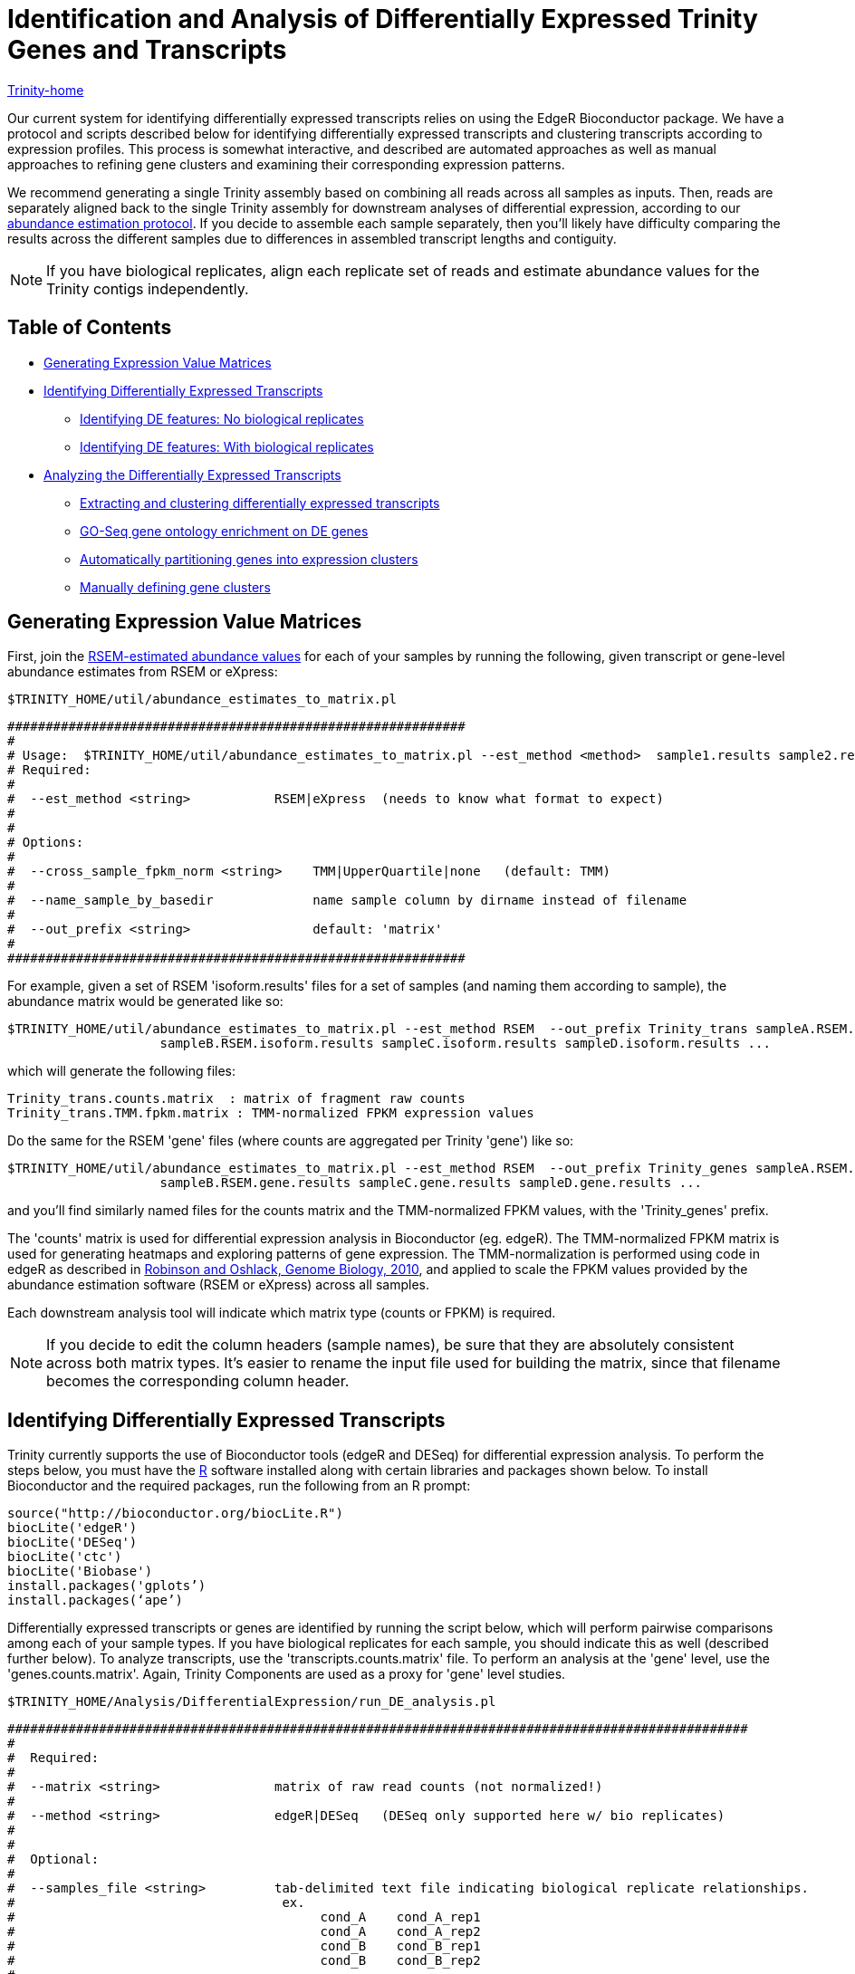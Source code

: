 = Identification and Analysis of Differentially Expressed Trinity Genes and Transcripts =

link:../index.html[Trinity-home]

Our current system for identifying differentially expressed transcripts relies on using the EdgeR Bioconductor package. We have a protocol and scripts described below for identifying differentially expressed transcripts and clustering transcripts according to expression profiles. This process is somewhat interactive, and described are automated approaches as well as manual approaches to refining gene clusters and examining their corresponding expression patterns.

We recommend generating a single Trinity assembly based on combining all reads across all samples as inputs.  Then, reads are separately aligned back to the single Trinity assembly for downstream analyses of differential expression, according to our link:abundance_estimation.html[abundance estimation protocol].   If you decide to assemble each sample separately, then you'll likely have difficulty comparing the results across the different samples due to differences in assembled transcript lengths and contiguity.


[NOTE]
If you have biological replicates, align each replicate set of reads and estimate abundance values for the Trinity contigs independently.

== Table of Contents ==

* <<ExprValueMatrix, Generating Expression Value Matrices>>
* <<DE_identify, Identifying Differentially Expressed Transcripts>>
** <<no_bio_replicates, Identifying DE features: No biological replicates>>
** <<with_bio_replicates, Identifying DE features: With biological replicates>>
* <<DE_analysis, Analyzing the Differentially Expressed Transcripts>>
** <<extract_and_cluster, Extracting and clustering differentially expressed transcripts>>
** <<GOseq_DE_genes, GO-Seq gene ontology enrichment on DE genes>>
** <<expr_clustering, Automatically partitioning genes into expression clusters>>
** <<manually_define_clusters, Manually defining gene clusters>>


[[ExprValueMatrix]]
== Generating Expression Value Matrices ==

First, join the link:abundance_estimation.html[RSEM-estimated abundance values] for each of your samples by running the following, given transcript or gene-level abundance estimates from RSEM or eXpress:

   $TRINITY_HOME/util/abundance_estimates_to_matrix.pl


 ############################################################
 #
 # Usage:  $TRINITY_HOME/util/abundance_estimates_to_matrix.pl --est_method <method>  sample1.results sample2.results ...
 # Required:
 #
 #  --est_method <string>           RSEM|eXpress  (needs to know what format to expect)
 #
 #
 # Options:
 #
 #  --cross_sample_fpkm_norm <string>    TMM|UpperQuartile|none   (default: TMM)
 #
 #  --name_sample_by_basedir             name sample column by dirname instead of filename
 #
 #  --out_prefix <string>                default: 'matrix'
 #
 ############################################################


For example, given a set of RSEM 'isoform.results' files for a set of samples (and naming them according to sample), the abundance matrix would be generated like so:

     $TRINITY_HOME/util/abundance_estimates_to_matrix.pl --est_method RSEM  --out_prefix Trinity_trans sampleA.RSEM.isoform.results \
                         sampleB.RSEM.isoform.results sampleC.isoform.results sampleD.isoform.results ...

which will generate the following files:

      Trinity_trans.counts.matrix  : matrix of fragment raw counts
      Trinity_trans.TMM.fpkm.matrix : TMM-normalized FPKM expression values


Do the same for the RSEM 'gene' files (where counts are aggregated per Trinity 'gene') like so:

     $TRINITY_HOME/util/abundance_estimates_to_matrix.pl --est_method RSEM  --out_prefix Trinity_genes sampleA.RSEM.gene.results \
                         sampleB.RSEM.gene.results sampleC.gene.results sampleD.gene.results ...


and you'll find similarly named files for the counts matrix and the TMM-normalized FPKM values, with the 'Trinity_genes' prefix.
     

The 'counts' matrix is used for differential expression analysis in Bioconductor (eg. edgeR).  The TMM-normalized FPKM matrix is used for generating heatmaps and exploring patterns of gene expression.  The TMM-normalization is performed using code in edgeR as described in http://genomebiology.com/2010/11/3/R25[Robinson and Oshlack, Genome Biology, 2010], and applied to scale the FPKM values provided by the abundance estimation software (RSEM or eXpress) across all samples.  

Each downstream analysis tool will indicate which matrix type (counts or FPKM) is required.


[NOTE]
If you decide to edit the column headers (sample names), be sure that they are absolutely consistent across both matrix types.  It's easier to rename the input file used for building the matrix, since that filename becomes the corresponding column header.


[[DE_identify]]
== Identifying Differentially Expressed Transcripts ==

Trinity currently supports the use of Bioconductor tools (edgeR and DESeq) for differential expression analysis.  To perform the steps below, you must have the http://r-project.org[R] software installed along with certain libraries and packages shown below.  To install Bioconductor and the required packages, run the following from an R prompt:

 source("http://bioconductor.org/biocLite.R")
 biocLite('edgeR')
 biocLite('DESeq')
 biocLite('ctc')
 biocLite('Biobase')
 install.packages('gplots’)
 install.packages(‘ape’)


Differentially expressed transcripts or genes are identified by running the script below, which will perform pairwise comparisons among each of your sample types. If you have biological replicates for each sample, you should indicate this as well (described further below).  To analyze transcripts, use the 'transcripts.counts.matrix' file. To perform an analysis at the 'gene' level, use the 'genes.counts.matrix'. Again, Trinity Components are used as a proxy for 'gene' level studies.

  $TRINITY_HOME/Analysis/DifferentialExpression/run_DE_analysis.pl 


 #################################################################################################
 #
 #  Required:
 #
 #  --matrix <string>               matrix of raw read counts (not normalized!)
 #
 #  --method <string>               edgeR|DESeq   (DESeq only supported here w/ bio replicates)
 #
 #
 #  Optional:
 #
 #  --samples_file <string>         tab-delimited text file indicating biological replicate relationships.
 #                                   ex.
 #                                        cond_A    cond_A_rep1
 #                                        cond_A    cond_A_rep2
 #                                        cond_B    cond_B_rep1
 #                                        cond_B    cond_B_rep2
 #
 #
 #  General options:
 #
 #  --min_rowSum_counts <int>       default: 10  (only those rows of matrix meeting requirement will be tested)
 #
 #  --output|o                      aname of directory to place outputs (default: $method.$pid.dir)
 #
 ###############################################################################################
 #
 #  ## EdgeR-related parameters
 #  ## (no biological replicates)
 #
 #  --dispersion <float>            edgeR dispersion value (default: 0.1)   set to 0 for poisson (sometimes breaks...)
 #
 #  http://www.bioconductor.org/packages/release/bioc/html/edgeR.html
 #
 ###############################################################################################
 #
 #  ## DE-Seq related parameters
 #
 #  --DESEQ_method <string>         "pooled", "pooled-CR", "per-condition", "blind" 
 #  --DESEQ_sharingMode <string>    "maximum", "fit-only", "gene-est-only"   
 #  --DESEQ_fitType <string>        fitType = c("parametric", "local")
 #
 #  ## (no biological replicates)
 #        note: FIXED as: method=blind, sharingMode=fit-only
 #       
 #  http://www.bioconductor.org/packages/release/bioc/html/DESeq.html
 #
 ################################################################################################


[NOTE]
Based on our experiences with differential expression analysis and Trinity assemblies, we currently endorse edgeR as our method of choice.  DESeq is known to perform quite well when many biological replicates are available for each sample type. We aim to support additional methods in future versions of Trinity.

[[no_bio_replicates]]
=== Identifying DE features: No biological replicates ===

Using edgeR *without* replicates:

  $TRINITY_HOME/Analysis/DifferentialExpression/run_DE_analysis.pl --matrix counts.matrix --method edgeR

[[with_bio_replicates]]
=== Identifying DE features: With biological replicates (PREFERRED) ===

Be sure to have a 'samples_described.txt' file that describes the relationship between samples and replicates.  For example:

  conditionA   condA-rep1
  conditionA   condA-rep2
  
  conditionB   condB-rep1
  conditionB   condB-rep2
  
  conditionC   condC-rep1
  conditionC   condC-rep2


where condA-rep1, condA-rep2, condB-rep1, etc..., are all column names in the 'counts.matrix' generated earlier (see top of page). Your sample names that group the replicates are user-defined here.


Using edgeR *with* replicates:

  $TRINITY_HOME/Analysis/DifferentialExpression/run_DE_analysis.pl --matrix counts.matrix --method edgeR --samples_file samples_described.txt 
    

[NOTE]
A full example of the edgeR pipeline involving combining reads from multiple samples, assembling them using Trinity, separately aligning reads back to the trintiy assemblies, abundance estimation using RSEM, and differential expression analysis using edgeR is provided at: $TRINITY_HOME/sample_data/test_full_edgeR_pipeline


[[DE_analysis]]
== Analyzing The Differentially Expressed Transcripts ==

[[extract_and_cluster]]
=== Extracting and clustering differentially expressed transcripts  ===

An initial step in analyzing differential expression is to extract those transcripts that are most differentially expressed (most significant P-values and fold-changes) and to cluster the transcripts according to their patterns of differential expression across the samples. To do this, you can run the following from within the edgeR output directory, bu running the following script:

  $TRINITY_HOME/Analysis/DifferentialExpression/analyze_diff_expr.pl 


 #################################################################################### 
 #
 # Required:
 #
 #  --matrix <string>       matrix.normalized.FPKM
 #
 # Optional:
 #
 #  -P <float>             p-value cutoff for FDR  (default: 0.001)
 # 
 #  -C <float>             min abs(log2(a/b)) fold change (default: 2  (meaning 2^(2) or 4-fold).
 #
 #  --output <float>       prefix for output file (default: "diffExpr.P${Pvalue}_C${C})
 #
 #
 #
 #
 # Misc:
 #
 #  --samples <string>                     sample-to-replicate mappings (provided to run_DE_analysis.pl)
 #
 #  --max_DE_genes_per_comparison <int>    extract only up to the top number of DE features within each pairwise comparison.
 #                                         This is useful when you have massive numbers of DE features but still want to make
 #                                         useful heatmaps and other plots with more manageable numbers of data points.
 #
 #  --order_columns_by_samples_file        instead of clustering samples or replicates hierarchically based on gene expression patterns,
 #                                         order columns according to order in the --samples file.
 #
 #  --max_genes_clust <int>                default: 10000  (if more than that, heatmaps are not generated, since too time consuming)
 #
 #  --examine_GO_enrichment                run GO enrichment analysis
 #       --GO_annots <string>              GO annotations file
 #       --gene_lengths <string>           lengths of genes file
 #
 #
 ##############################################################




For example:

  cd edgeR/
  
  $TRINITY_HOME/Analysis/DifferentialExpression/analyze_diff_expr.pl --matrix ../matrix.TMM_normalized.FPKM -P 1e-3 -C 2   

which will extract all genes that have P-values at most 1e-3 and are at least 2^2 fold differentially expressed. The FPKM normalized data points for these genes will be retrieved, and written to a file: diffExpr.P${Pvalue}_C{$fold_change}.matrix . These data will then be clustered using R, after first being log2-transformed, and mean-centered, generating a heatmap file: diffExpr.P${Pvalue}_C{$fold_change}.matrix.heatmap.pdf, as shown below:

image:../images/diff_expr/clustered_heatmap.png[heatmap]

The above is mostly just a visual reference. To more seriously study and define your gene clusters, you will need to interact with the data as described below. The clusters and all required data for interrogating and defining clusters is all saved with an R-session, locally with the file 'all.RData'. This will be leveraged as described below.

[[GOseq_DE_genes]]
=== GO-Seq gene ontology enrichment on DE genes ===

Before running GO-Seq, you must follow the relevant link:run_GOseq.html[Trinotate protocol] to generate the GO assignments leveraged by this process. Then, you can run the above 'analyze_diff_expr.pl' script with the --examine_GO_enrichment parameter and specify --GO_annots and --gene_lengths parameters accordingly.  Each of the pairwise DE analysis results will be analyzed for enriched and depleted GO categories for the genes that are upregulated or downregulated in the context of each of the comparisons.  See the *enriched and *depleted result files for details.

[[expr_clustering]]
=== Automatically Partitioning Genes into Expression Clusters ===

Run the script below to automatically split the data set into a sets of transcripts with related expression patterns by partitioning the hierarchically clustered transcript tree.

  $TRINITY_HOME/Analysis/DifferentialExpression/define_clusters_by_cutting_tree.pl

 ###################################################################################
 #
 # -K <int>          define K clusters via k-means algorithm
 #
 #  or, cut the hierarchical tree:
 #
 # --Ktree <int>     cut tree into K clusters
 #
 # --Ptree <float>   cut tree based on this percent of max(height) of tree 
 #
 # -R <string>  the filename for the store RData (file.all.RData)
 #
 ###################################################################################


For example, cutting at 50% the tree height:

  $TRINITY_HOME/Analysis/DifferentialExpression/define_clusters_by_cutting_tree.pl --Ptree 50 -R all.RData


A directory will be created called: 'diffExpr.P0.001_C2.matrix.R.all.RData.clusters_fixed_P_20/' and contain the expression matrix for each of the clusters (log2-transformed, median centered).

To plot the mean-centered expression patterns for each cluster, visit that directory and run:

  $TRINITY_HOME/Analysis/DifferentialExpression/plot_expression_patterns.pl subcluster_*

This will generate a summary image file: my_cluster_plots.pdf, as shown below:

image:../images/diff_expr/expression_profiles_for_clusters.png[expression_profiles_for_clusters]


[[manually_define_clusters]]
=== Manually Defining Gene Clusters ===

Manually defining your clusters is the best way to organize the data to your liking. This is an interactive process. Fire up R from within your output directory, being sure it contains the 'all.RData' file, and enter the following commands:

  % R

  > load("all.RData") # check for your corresponding .RData file name to use here, replace all.RData accordingly

  > source("$TRINITY_HOME/Analysis/DifferentialExpression/R/manually_define_clusters.R")

  > manually_define_clusters(hc_genes, data)

This should yield a display containing the hierarchically clustered genes, as shown below:

image:../images/diff_expr/hcl_genes_tree.png[expression_hcl_tree]


Now, manually define your clusters from left to right (order matters here, so you can decipher the results later!) by clicking on the branch vertical branch that defines the clade of interest. After clicking on the branch, it will be drawn with a red box around the selected clade, as shown below:

image:../images/diff_expr/manually_selected_clusters.png[manually_selected_hcl_clusters_from_tree]

Right click with the mouse (or double-touch a touchpad) to exit from cluster selection. 

The clusters as selected will be written to a subdirectory manually_defined_clusters_$count_clusters, and exist in a format similar to the automated-selection of clusters described above. Likewise, you can generate plots of the expression patterns for each cluster using the 'plot_expression_patterns.pl' script.


[NOTE]
The TMM-normalized FPKM matrix file can be imported into the http://www.tm4.org/mev.html[MeV MultiExperiment Viewer], which provides sophisticated interactive visualization and analysis tools.  In addition, http://trinotate.sourceforge.net/TrinotateWeb.html[TrinotateWeb] is currently under development to provide interactive visualization methods for exploring transcriptome expression and annotation data.
